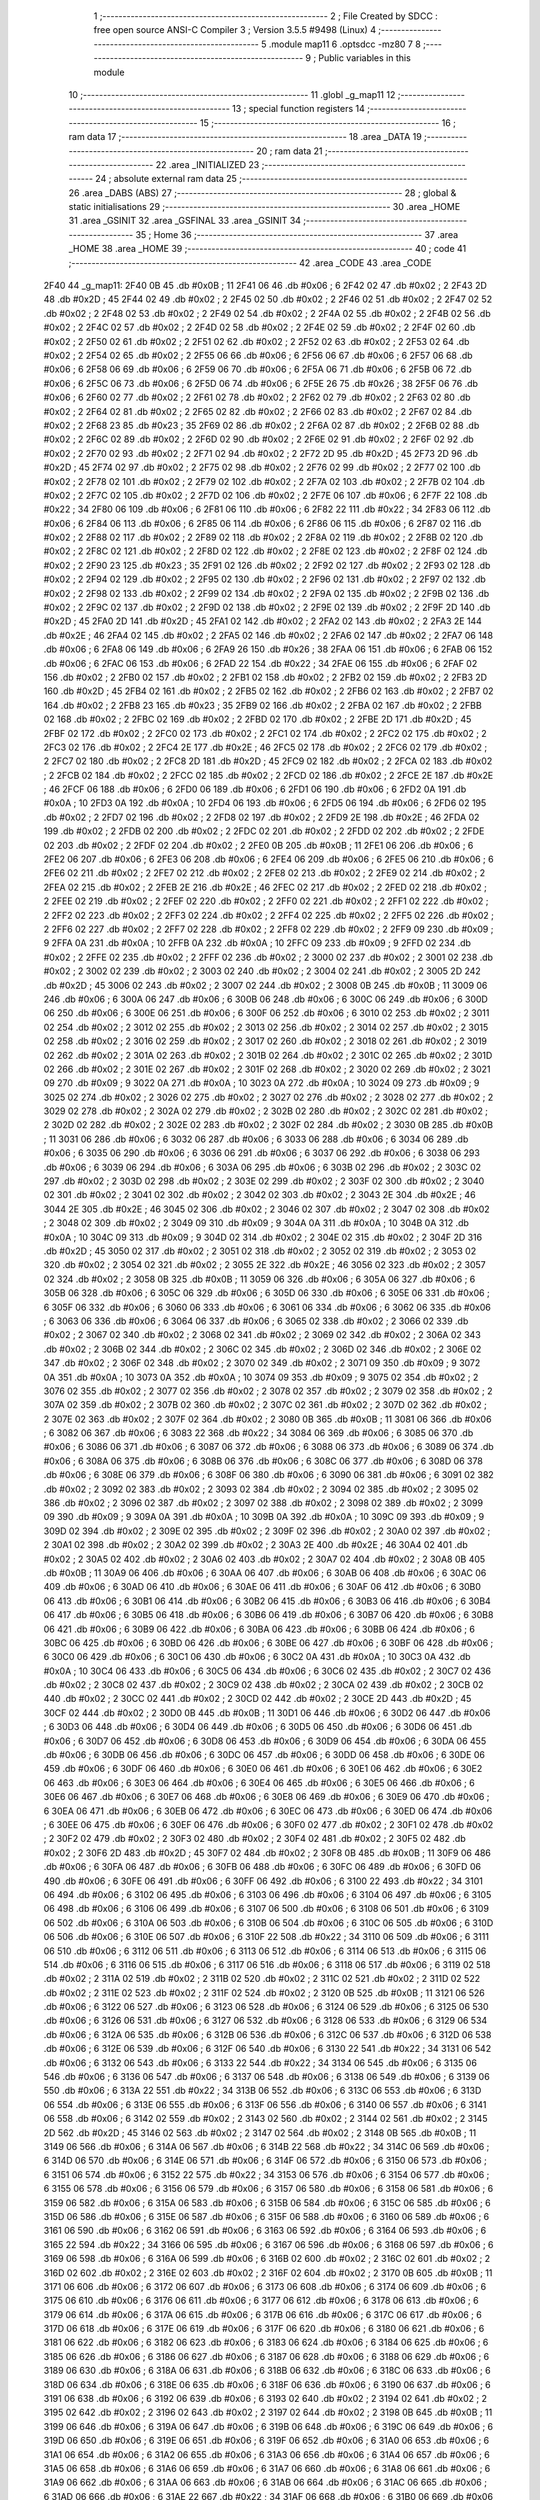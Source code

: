                               1 ;--------------------------------------------------------
                              2 ; File Created by SDCC : free open source ANSI-C Compiler
                              3 ; Version 3.5.5 #9498 (Linux)
                              4 ;--------------------------------------------------------
                              5 	.module map11
                              6 	.optsdcc -mz80
                              7 	
                              8 ;--------------------------------------------------------
                              9 ; Public variables in this module
                             10 ;--------------------------------------------------------
                             11 	.globl _g_map11
                             12 ;--------------------------------------------------------
                             13 ; special function registers
                             14 ;--------------------------------------------------------
                             15 ;--------------------------------------------------------
                             16 ; ram data
                             17 ;--------------------------------------------------------
                             18 	.area _DATA
                             19 ;--------------------------------------------------------
                             20 ; ram data
                             21 ;--------------------------------------------------------
                             22 	.area _INITIALIZED
                             23 ;--------------------------------------------------------
                             24 ; absolute external ram data
                             25 ;--------------------------------------------------------
                             26 	.area _DABS (ABS)
                             27 ;--------------------------------------------------------
                             28 ; global & static initialisations
                             29 ;--------------------------------------------------------
                             30 	.area _HOME
                             31 	.area _GSINIT
                             32 	.area _GSFINAL
                             33 	.area _GSINIT
                             34 ;--------------------------------------------------------
                             35 ; Home
                             36 ;--------------------------------------------------------
                             37 	.area _HOME
                             38 	.area _HOME
                             39 ;--------------------------------------------------------
                             40 ; code
                             41 ;--------------------------------------------------------
                             42 	.area _CODE
                             43 	.area _CODE
   2F40                      44 _g_map11:
   2F40 0B                   45 	.db #0x0B	; 11
   2F41 06                   46 	.db #0x06	; 6
   2F42 02                   47 	.db #0x02	; 2
   2F43 2D                   48 	.db #0x2D	; 45
   2F44 02                   49 	.db #0x02	; 2
   2F45 02                   50 	.db #0x02	; 2
   2F46 02                   51 	.db #0x02	; 2
   2F47 02                   52 	.db #0x02	; 2
   2F48 02                   53 	.db #0x02	; 2
   2F49 02                   54 	.db #0x02	; 2
   2F4A 02                   55 	.db #0x02	; 2
   2F4B 02                   56 	.db #0x02	; 2
   2F4C 02                   57 	.db #0x02	; 2
   2F4D 02                   58 	.db #0x02	; 2
   2F4E 02                   59 	.db #0x02	; 2
   2F4F 02                   60 	.db #0x02	; 2
   2F50 02                   61 	.db #0x02	; 2
   2F51 02                   62 	.db #0x02	; 2
   2F52 02                   63 	.db #0x02	; 2
   2F53 02                   64 	.db #0x02	; 2
   2F54 02                   65 	.db #0x02	; 2
   2F55 06                   66 	.db #0x06	; 6
   2F56 06                   67 	.db #0x06	; 6
   2F57 06                   68 	.db #0x06	; 6
   2F58 06                   69 	.db #0x06	; 6
   2F59 06                   70 	.db #0x06	; 6
   2F5A 06                   71 	.db #0x06	; 6
   2F5B 06                   72 	.db #0x06	; 6
   2F5C 06                   73 	.db #0x06	; 6
   2F5D 06                   74 	.db #0x06	; 6
   2F5E 26                   75 	.db #0x26	; 38
   2F5F 06                   76 	.db #0x06	; 6
   2F60 02                   77 	.db #0x02	; 2
   2F61 02                   78 	.db #0x02	; 2
   2F62 02                   79 	.db #0x02	; 2
   2F63 02                   80 	.db #0x02	; 2
   2F64 02                   81 	.db #0x02	; 2
   2F65 02                   82 	.db #0x02	; 2
   2F66 02                   83 	.db #0x02	; 2
   2F67 02                   84 	.db #0x02	; 2
   2F68 23                   85 	.db #0x23	; 35
   2F69 02                   86 	.db #0x02	; 2
   2F6A 02                   87 	.db #0x02	; 2
   2F6B 02                   88 	.db #0x02	; 2
   2F6C 02                   89 	.db #0x02	; 2
   2F6D 02                   90 	.db #0x02	; 2
   2F6E 02                   91 	.db #0x02	; 2
   2F6F 02                   92 	.db #0x02	; 2
   2F70 02                   93 	.db #0x02	; 2
   2F71 02                   94 	.db #0x02	; 2
   2F72 2D                   95 	.db #0x2D	; 45
   2F73 2D                   96 	.db #0x2D	; 45
   2F74 02                   97 	.db #0x02	; 2
   2F75 02                   98 	.db #0x02	; 2
   2F76 02                   99 	.db #0x02	; 2
   2F77 02                  100 	.db #0x02	; 2
   2F78 02                  101 	.db #0x02	; 2
   2F79 02                  102 	.db #0x02	; 2
   2F7A 02                  103 	.db #0x02	; 2
   2F7B 02                  104 	.db #0x02	; 2
   2F7C 02                  105 	.db #0x02	; 2
   2F7D 02                  106 	.db #0x02	; 2
   2F7E 06                  107 	.db #0x06	; 6
   2F7F 22                  108 	.db #0x22	; 34
   2F80 06                  109 	.db #0x06	; 6
   2F81 06                  110 	.db #0x06	; 6
   2F82 22                  111 	.db #0x22	; 34
   2F83 06                  112 	.db #0x06	; 6
   2F84 06                  113 	.db #0x06	; 6
   2F85 06                  114 	.db #0x06	; 6
   2F86 06                  115 	.db #0x06	; 6
   2F87 02                  116 	.db #0x02	; 2
   2F88 02                  117 	.db #0x02	; 2
   2F89 02                  118 	.db #0x02	; 2
   2F8A 02                  119 	.db #0x02	; 2
   2F8B 02                  120 	.db #0x02	; 2
   2F8C 02                  121 	.db #0x02	; 2
   2F8D 02                  122 	.db #0x02	; 2
   2F8E 02                  123 	.db #0x02	; 2
   2F8F 02                  124 	.db #0x02	; 2
   2F90 23                  125 	.db #0x23	; 35
   2F91 02                  126 	.db #0x02	; 2
   2F92 02                  127 	.db #0x02	; 2
   2F93 02                  128 	.db #0x02	; 2
   2F94 02                  129 	.db #0x02	; 2
   2F95 02                  130 	.db #0x02	; 2
   2F96 02                  131 	.db #0x02	; 2
   2F97 02                  132 	.db #0x02	; 2
   2F98 02                  133 	.db #0x02	; 2
   2F99 02                  134 	.db #0x02	; 2
   2F9A 02                  135 	.db #0x02	; 2
   2F9B 02                  136 	.db #0x02	; 2
   2F9C 02                  137 	.db #0x02	; 2
   2F9D 02                  138 	.db #0x02	; 2
   2F9E 02                  139 	.db #0x02	; 2
   2F9F 2D                  140 	.db #0x2D	; 45
   2FA0 2D                  141 	.db #0x2D	; 45
   2FA1 02                  142 	.db #0x02	; 2
   2FA2 02                  143 	.db #0x02	; 2
   2FA3 2E                  144 	.db #0x2E	; 46
   2FA4 02                  145 	.db #0x02	; 2
   2FA5 02                  146 	.db #0x02	; 2
   2FA6 02                  147 	.db #0x02	; 2
   2FA7 06                  148 	.db #0x06	; 6
   2FA8 06                  149 	.db #0x06	; 6
   2FA9 26                  150 	.db #0x26	; 38
   2FAA 06                  151 	.db #0x06	; 6
   2FAB 06                  152 	.db #0x06	; 6
   2FAC 06                  153 	.db #0x06	; 6
   2FAD 22                  154 	.db #0x22	; 34
   2FAE 06                  155 	.db #0x06	; 6
   2FAF 02                  156 	.db #0x02	; 2
   2FB0 02                  157 	.db #0x02	; 2
   2FB1 02                  158 	.db #0x02	; 2
   2FB2 02                  159 	.db #0x02	; 2
   2FB3 2D                  160 	.db #0x2D	; 45
   2FB4 02                  161 	.db #0x02	; 2
   2FB5 02                  162 	.db #0x02	; 2
   2FB6 02                  163 	.db #0x02	; 2
   2FB7 02                  164 	.db #0x02	; 2
   2FB8 23                  165 	.db #0x23	; 35
   2FB9 02                  166 	.db #0x02	; 2
   2FBA 02                  167 	.db #0x02	; 2
   2FBB 02                  168 	.db #0x02	; 2
   2FBC 02                  169 	.db #0x02	; 2
   2FBD 02                  170 	.db #0x02	; 2
   2FBE 2D                  171 	.db #0x2D	; 45
   2FBF 02                  172 	.db #0x02	; 2
   2FC0 02                  173 	.db #0x02	; 2
   2FC1 02                  174 	.db #0x02	; 2
   2FC2 02                  175 	.db #0x02	; 2
   2FC3 02                  176 	.db #0x02	; 2
   2FC4 2E                  177 	.db #0x2E	; 46
   2FC5 02                  178 	.db #0x02	; 2
   2FC6 02                  179 	.db #0x02	; 2
   2FC7 02                  180 	.db #0x02	; 2
   2FC8 2D                  181 	.db #0x2D	; 45
   2FC9 02                  182 	.db #0x02	; 2
   2FCA 02                  183 	.db #0x02	; 2
   2FCB 02                  184 	.db #0x02	; 2
   2FCC 02                  185 	.db #0x02	; 2
   2FCD 02                  186 	.db #0x02	; 2
   2FCE 2E                  187 	.db #0x2E	; 46
   2FCF 06                  188 	.db #0x06	; 6
   2FD0 06                  189 	.db #0x06	; 6
   2FD1 06                  190 	.db #0x06	; 6
   2FD2 0A                  191 	.db #0x0A	; 10
   2FD3 0A                  192 	.db #0x0A	; 10
   2FD4 06                  193 	.db #0x06	; 6
   2FD5 06                  194 	.db #0x06	; 6
   2FD6 02                  195 	.db #0x02	; 2
   2FD7 02                  196 	.db #0x02	; 2
   2FD8 02                  197 	.db #0x02	; 2
   2FD9 2E                  198 	.db #0x2E	; 46
   2FDA 02                  199 	.db #0x02	; 2
   2FDB 02                  200 	.db #0x02	; 2
   2FDC 02                  201 	.db #0x02	; 2
   2FDD 02                  202 	.db #0x02	; 2
   2FDE 02                  203 	.db #0x02	; 2
   2FDF 02                  204 	.db #0x02	; 2
   2FE0 0B                  205 	.db #0x0B	; 11
   2FE1 06                  206 	.db #0x06	; 6
   2FE2 06                  207 	.db #0x06	; 6
   2FE3 06                  208 	.db #0x06	; 6
   2FE4 06                  209 	.db #0x06	; 6
   2FE5 06                  210 	.db #0x06	; 6
   2FE6 02                  211 	.db #0x02	; 2
   2FE7 02                  212 	.db #0x02	; 2
   2FE8 02                  213 	.db #0x02	; 2
   2FE9 02                  214 	.db #0x02	; 2
   2FEA 02                  215 	.db #0x02	; 2
   2FEB 2E                  216 	.db #0x2E	; 46
   2FEC 02                  217 	.db #0x02	; 2
   2FED 02                  218 	.db #0x02	; 2
   2FEE 02                  219 	.db #0x02	; 2
   2FEF 02                  220 	.db #0x02	; 2
   2FF0 02                  221 	.db #0x02	; 2
   2FF1 02                  222 	.db #0x02	; 2
   2FF2 02                  223 	.db #0x02	; 2
   2FF3 02                  224 	.db #0x02	; 2
   2FF4 02                  225 	.db #0x02	; 2
   2FF5 02                  226 	.db #0x02	; 2
   2FF6 02                  227 	.db #0x02	; 2
   2FF7 02                  228 	.db #0x02	; 2
   2FF8 02                  229 	.db #0x02	; 2
   2FF9 09                  230 	.db #0x09	; 9
   2FFA 0A                  231 	.db #0x0A	; 10
   2FFB 0A                  232 	.db #0x0A	; 10
   2FFC 09                  233 	.db #0x09	; 9
   2FFD 02                  234 	.db #0x02	; 2
   2FFE 02                  235 	.db #0x02	; 2
   2FFF 02                  236 	.db #0x02	; 2
   3000 02                  237 	.db #0x02	; 2
   3001 02                  238 	.db #0x02	; 2
   3002 02                  239 	.db #0x02	; 2
   3003 02                  240 	.db #0x02	; 2
   3004 02                  241 	.db #0x02	; 2
   3005 2D                  242 	.db #0x2D	; 45
   3006 02                  243 	.db #0x02	; 2
   3007 02                  244 	.db #0x02	; 2
   3008 0B                  245 	.db #0x0B	; 11
   3009 06                  246 	.db #0x06	; 6
   300A 06                  247 	.db #0x06	; 6
   300B 06                  248 	.db #0x06	; 6
   300C 06                  249 	.db #0x06	; 6
   300D 06                  250 	.db #0x06	; 6
   300E 06                  251 	.db #0x06	; 6
   300F 06                  252 	.db #0x06	; 6
   3010 02                  253 	.db #0x02	; 2
   3011 02                  254 	.db #0x02	; 2
   3012 02                  255 	.db #0x02	; 2
   3013 02                  256 	.db #0x02	; 2
   3014 02                  257 	.db #0x02	; 2
   3015 02                  258 	.db #0x02	; 2
   3016 02                  259 	.db #0x02	; 2
   3017 02                  260 	.db #0x02	; 2
   3018 02                  261 	.db #0x02	; 2
   3019 02                  262 	.db #0x02	; 2
   301A 02                  263 	.db #0x02	; 2
   301B 02                  264 	.db #0x02	; 2
   301C 02                  265 	.db #0x02	; 2
   301D 02                  266 	.db #0x02	; 2
   301E 02                  267 	.db #0x02	; 2
   301F 02                  268 	.db #0x02	; 2
   3020 02                  269 	.db #0x02	; 2
   3021 09                  270 	.db #0x09	; 9
   3022 0A                  271 	.db #0x0A	; 10
   3023 0A                  272 	.db #0x0A	; 10
   3024 09                  273 	.db #0x09	; 9
   3025 02                  274 	.db #0x02	; 2
   3026 02                  275 	.db #0x02	; 2
   3027 02                  276 	.db #0x02	; 2
   3028 02                  277 	.db #0x02	; 2
   3029 02                  278 	.db #0x02	; 2
   302A 02                  279 	.db #0x02	; 2
   302B 02                  280 	.db #0x02	; 2
   302C 02                  281 	.db #0x02	; 2
   302D 02                  282 	.db #0x02	; 2
   302E 02                  283 	.db #0x02	; 2
   302F 02                  284 	.db #0x02	; 2
   3030 0B                  285 	.db #0x0B	; 11
   3031 06                  286 	.db #0x06	; 6
   3032 06                  287 	.db #0x06	; 6
   3033 06                  288 	.db #0x06	; 6
   3034 06                  289 	.db #0x06	; 6
   3035 06                  290 	.db #0x06	; 6
   3036 06                  291 	.db #0x06	; 6
   3037 06                  292 	.db #0x06	; 6
   3038 06                  293 	.db #0x06	; 6
   3039 06                  294 	.db #0x06	; 6
   303A 06                  295 	.db #0x06	; 6
   303B 02                  296 	.db #0x02	; 2
   303C 02                  297 	.db #0x02	; 2
   303D 02                  298 	.db #0x02	; 2
   303E 02                  299 	.db #0x02	; 2
   303F 02                  300 	.db #0x02	; 2
   3040 02                  301 	.db #0x02	; 2
   3041 02                  302 	.db #0x02	; 2
   3042 02                  303 	.db #0x02	; 2
   3043 2E                  304 	.db #0x2E	; 46
   3044 2E                  305 	.db #0x2E	; 46
   3045 02                  306 	.db #0x02	; 2
   3046 02                  307 	.db #0x02	; 2
   3047 02                  308 	.db #0x02	; 2
   3048 02                  309 	.db #0x02	; 2
   3049 09                  310 	.db #0x09	; 9
   304A 0A                  311 	.db #0x0A	; 10
   304B 0A                  312 	.db #0x0A	; 10
   304C 09                  313 	.db #0x09	; 9
   304D 02                  314 	.db #0x02	; 2
   304E 02                  315 	.db #0x02	; 2
   304F 2D                  316 	.db #0x2D	; 45
   3050 02                  317 	.db #0x02	; 2
   3051 02                  318 	.db #0x02	; 2
   3052 02                  319 	.db #0x02	; 2
   3053 02                  320 	.db #0x02	; 2
   3054 02                  321 	.db #0x02	; 2
   3055 2E                  322 	.db #0x2E	; 46
   3056 02                  323 	.db #0x02	; 2
   3057 02                  324 	.db #0x02	; 2
   3058 0B                  325 	.db #0x0B	; 11
   3059 06                  326 	.db #0x06	; 6
   305A 06                  327 	.db #0x06	; 6
   305B 06                  328 	.db #0x06	; 6
   305C 06                  329 	.db #0x06	; 6
   305D 06                  330 	.db #0x06	; 6
   305E 06                  331 	.db #0x06	; 6
   305F 06                  332 	.db #0x06	; 6
   3060 06                  333 	.db #0x06	; 6
   3061 06                  334 	.db #0x06	; 6
   3062 06                  335 	.db #0x06	; 6
   3063 06                  336 	.db #0x06	; 6
   3064 06                  337 	.db #0x06	; 6
   3065 02                  338 	.db #0x02	; 2
   3066 02                  339 	.db #0x02	; 2
   3067 02                  340 	.db #0x02	; 2
   3068 02                  341 	.db #0x02	; 2
   3069 02                  342 	.db #0x02	; 2
   306A 02                  343 	.db #0x02	; 2
   306B 02                  344 	.db #0x02	; 2
   306C 02                  345 	.db #0x02	; 2
   306D 02                  346 	.db #0x02	; 2
   306E 02                  347 	.db #0x02	; 2
   306F 02                  348 	.db #0x02	; 2
   3070 02                  349 	.db #0x02	; 2
   3071 09                  350 	.db #0x09	; 9
   3072 0A                  351 	.db #0x0A	; 10
   3073 0A                  352 	.db #0x0A	; 10
   3074 09                  353 	.db #0x09	; 9
   3075 02                  354 	.db #0x02	; 2
   3076 02                  355 	.db #0x02	; 2
   3077 02                  356 	.db #0x02	; 2
   3078 02                  357 	.db #0x02	; 2
   3079 02                  358 	.db #0x02	; 2
   307A 02                  359 	.db #0x02	; 2
   307B 02                  360 	.db #0x02	; 2
   307C 02                  361 	.db #0x02	; 2
   307D 02                  362 	.db #0x02	; 2
   307E 02                  363 	.db #0x02	; 2
   307F 02                  364 	.db #0x02	; 2
   3080 0B                  365 	.db #0x0B	; 11
   3081 06                  366 	.db #0x06	; 6
   3082 06                  367 	.db #0x06	; 6
   3083 22                  368 	.db #0x22	; 34
   3084 06                  369 	.db #0x06	; 6
   3085 06                  370 	.db #0x06	; 6
   3086 06                  371 	.db #0x06	; 6
   3087 06                  372 	.db #0x06	; 6
   3088 06                  373 	.db #0x06	; 6
   3089 06                  374 	.db #0x06	; 6
   308A 06                  375 	.db #0x06	; 6
   308B 06                  376 	.db #0x06	; 6
   308C 06                  377 	.db #0x06	; 6
   308D 06                  378 	.db #0x06	; 6
   308E 06                  379 	.db #0x06	; 6
   308F 06                  380 	.db #0x06	; 6
   3090 06                  381 	.db #0x06	; 6
   3091 02                  382 	.db #0x02	; 2
   3092 02                  383 	.db #0x02	; 2
   3093 02                  384 	.db #0x02	; 2
   3094 02                  385 	.db #0x02	; 2
   3095 02                  386 	.db #0x02	; 2
   3096 02                  387 	.db #0x02	; 2
   3097 02                  388 	.db #0x02	; 2
   3098 02                  389 	.db #0x02	; 2
   3099 09                  390 	.db #0x09	; 9
   309A 0A                  391 	.db #0x0A	; 10
   309B 0A                  392 	.db #0x0A	; 10
   309C 09                  393 	.db #0x09	; 9
   309D 02                  394 	.db #0x02	; 2
   309E 02                  395 	.db #0x02	; 2
   309F 02                  396 	.db #0x02	; 2
   30A0 02                  397 	.db #0x02	; 2
   30A1 02                  398 	.db #0x02	; 2
   30A2 02                  399 	.db #0x02	; 2
   30A3 2E                  400 	.db #0x2E	; 46
   30A4 02                  401 	.db #0x02	; 2
   30A5 02                  402 	.db #0x02	; 2
   30A6 02                  403 	.db #0x02	; 2
   30A7 02                  404 	.db #0x02	; 2
   30A8 0B                  405 	.db #0x0B	; 11
   30A9 06                  406 	.db #0x06	; 6
   30AA 06                  407 	.db #0x06	; 6
   30AB 06                  408 	.db #0x06	; 6
   30AC 06                  409 	.db #0x06	; 6
   30AD 06                  410 	.db #0x06	; 6
   30AE 06                  411 	.db #0x06	; 6
   30AF 06                  412 	.db #0x06	; 6
   30B0 06                  413 	.db #0x06	; 6
   30B1 06                  414 	.db #0x06	; 6
   30B2 06                  415 	.db #0x06	; 6
   30B3 06                  416 	.db #0x06	; 6
   30B4 06                  417 	.db #0x06	; 6
   30B5 06                  418 	.db #0x06	; 6
   30B6 06                  419 	.db #0x06	; 6
   30B7 06                  420 	.db #0x06	; 6
   30B8 06                  421 	.db #0x06	; 6
   30B9 06                  422 	.db #0x06	; 6
   30BA 06                  423 	.db #0x06	; 6
   30BB 06                  424 	.db #0x06	; 6
   30BC 06                  425 	.db #0x06	; 6
   30BD 06                  426 	.db #0x06	; 6
   30BE 06                  427 	.db #0x06	; 6
   30BF 06                  428 	.db #0x06	; 6
   30C0 06                  429 	.db #0x06	; 6
   30C1 06                  430 	.db #0x06	; 6
   30C2 0A                  431 	.db #0x0A	; 10
   30C3 0A                  432 	.db #0x0A	; 10
   30C4 06                  433 	.db #0x06	; 6
   30C5 06                  434 	.db #0x06	; 6
   30C6 02                  435 	.db #0x02	; 2
   30C7 02                  436 	.db #0x02	; 2
   30C8 02                  437 	.db #0x02	; 2
   30C9 02                  438 	.db #0x02	; 2
   30CA 02                  439 	.db #0x02	; 2
   30CB 02                  440 	.db #0x02	; 2
   30CC 02                  441 	.db #0x02	; 2
   30CD 02                  442 	.db #0x02	; 2
   30CE 2D                  443 	.db #0x2D	; 45
   30CF 02                  444 	.db #0x02	; 2
   30D0 0B                  445 	.db #0x0B	; 11
   30D1 06                  446 	.db #0x06	; 6
   30D2 06                  447 	.db #0x06	; 6
   30D3 06                  448 	.db #0x06	; 6
   30D4 06                  449 	.db #0x06	; 6
   30D5 06                  450 	.db #0x06	; 6
   30D6 06                  451 	.db #0x06	; 6
   30D7 06                  452 	.db #0x06	; 6
   30D8 06                  453 	.db #0x06	; 6
   30D9 06                  454 	.db #0x06	; 6
   30DA 06                  455 	.db #0x06	; 6
   30DB 06                  456 	.db #0x06	; 6
   30DC 06                  457 	.db #0x06	; 6
   30DD 06                  458 	.db #0x06	; 6
   30DE 06                  459 	.db #0x06	; 6
   30DF 06                  460 	.db #0x06	; 6
   30E0 06                  461 	.db #0x06	; 6
   30E1 06                  462 	.db #0x06	; 6
   30E2 06                  463 	.db #0x06	; 6
   30E3 06                  464 	.db #0x06	; 6
   30E4 06                  465 	.db #0x06	; 6
   30E5 06                  466 	.db #0x06	; 6
   30E6 06                  467 	.db #0x06	; 6
   30E7 06                  468 	.db #0x06	; 6
   30E8 06                  469 	.db #0x06	; 6
   30E9 06                  470 	.db #0x06	; 6
   30EA 06                  471 	.db #0x06	; 6
   30EB 06                  472 	.db #0x06	; 6
   30EC 06                  473 	.db #0x06	; 6
   30ED 06                  474 	.db #0x06	; 6
   30EE 06                  475 	.db #0x06	; 6
   30EF 06                  476 	.db #0x06	; 6
   30F0 02                  477 	.db #0x02	; 2
   30F1 02                  478 	.db #0x02	; 2
   30F2 02                  479 	.db #0x02	; 2
   30F3 02                  480 	.db #0x02	; 2
   30F4 02                  481 	.db #0x02	; 2
   30F5 02                  482 	.db #0x02	; 2
   30F6 2D                  483 	.db #0x2D	; 45
   30F7 02                  484 	.db #0x02	; 2
   30F8 0B                  485 	.db #0x0B	; 11
   30F9 06                  486 	.db #0x06	; 6
   30FA 06                  487 	.db #0x06	; 6
   30FB 06                  488 	.db #0x06	; 6
   30FC 06                  489 	.db #0x06	; 6
   30FD 06                  490 	.db #0x06	; 6
   30FE 06                  491 	.db #0x06	; 6
   30FF 06                  492 	.db #0x06	; 6
   3100 22                  493 	.db #0x22	; 34
   3101 06                  494 	.db #0x06	; 6
   3102 06                  495 	.db #0x06	; 6
   3103 06                  496 	.db #0x06	; 6
   3104 06                  497 	.db #0x06	; 6
   3105 06                  498 	.db #0x06	; 6
   3106 06                  499 	.db #0x06	; 6
   3107 06                  500 	.db #0x06	; 6
   3108 06                  501 	.db #0x06	; 6
   3109 06                  502 	.db #0x06	; 6
   310A 06                  503 	.db #0x06	; 6
   310B 06                  504 	.db #0x06	; 6
   310C 06                  505 	.db #0x06	; 6
   310D 06                  506 	.db #0x06	; 6
   310E 06                  507 	.db #0x06	; 6
   310F 22                  508 	.db #0x22	; 34
   3110 06                  509 	.db #0x06	; 6
   3111 06                  510 	.db #0x06	; 6
   3112 06                  511 	.db #0x06	; 6
   3113 06                  512 	.db #0x06	; 6
   3114 06                  513 	.db #0x06	; 6
   3115 06                  514 	.db #0x06	; 6
   3116 06                  515 	.db #0x06	; 6
   3117 06                  516 	.db #0x06	; 6
   3118 06                  517 	.db #0x06	; 6
   3119 02                  518 	.db #0x02	; 2
   311A 02                  519 	.db #0x02	; 2
   311B 02                  520 	.db #0x02	; 2
   311C 02                  521 	.db #0x02	; 2
   311D 02                  522 	.db #0x02	; 2
   311E 02                  523 	.db #0x02	; 2
   311F 02                  524 	.db #0x02	; 2
   3120 0B                  525 	.db #0x0B	; 11
   3121 06                  526 	.db #0x06	; 6
   3122 06                  527 	.db #0x06	; 6
   3123 06                  528 	.db #0x06	; 6
   3124 06                  529 	.db #0x06	; 6
   3125 06                  530 	.db #0x06	; 6
   3126 06                  531 	.db #0x06	; 6
   3127 06                  532 	.db #0x06	; 6
   3128 06                  533 	.db #0x06	; 6
   3129 06                  534 	.db #0x06	; 6
   312A 06                  535 	.db #0x06	; 6
   312B 06                  536 	.db #0x06	; 6
   312C 06                  537 	.db #0x06	; 6
   312D 06                  538 	.db #0x06	; 6
   312E 06                  539 	.db #0x06	; 6
   312F 06                  540 	.db #0x06	; 6
   3130 22                  541 	.db #0x22	; 34
   3131 06                  542 	.db #0x06	; 6
   3132 06                  543 	.db #0x06	; 6
   3133 22                  544 	.db #0x22	; 34
   3134 06                  545 	.db #0x06	; 6
   3135 06                  546 	.db #0x06	; 6
   3136 06                  547 	.db #0x06	; 6
   3137 06                  548 	.db #0x06	; 6
   3138 06                  549 	.db #0x06	; 6
   3139 06                  550 	.db #0x06	; 6
   313A 22                  551 	.db #0x22	; 34
   313B 06                  552 	.db #0x06	; 6
   313C 06                  553 	.db #0x06	; 6
   313D 06                  554 	.db #0x06	; 6
   313E 06                  555 	.db #0x06	; 6
   313F 06                  556 	.db #0x06	; 6
   3140 06                  557 	.db #0x06	; 6
   3141 06                  558 	.db #0x06	; 6
   3142 02                  559 	.db #0x02	; 2
   3143 02                  560 	.db #0x02	; 2
   3144 02                  561 	.db #0x02	; 2
   3145 2D                  562 	.db #0x2D	; 45
   3146 02                  563 	.db #0x02	; 2
   3147 02                  564 	.db #0x02	; 2
   3148 0B                  565 	.db #0x0B	; 11
   3149 06                  566 	.db #0x06	; 6
   314A 06                  567 	.db #0x06	; 6
   314B 22                  568 	.db #0x22	; 34
   314C 06                  569 	.db #0x06	; 6
   314D 06                  570 	.db #0x06	; 6
   314E 06                  571 	.db #0x06	; 6
   314F 06                  572 	.db #0x06	; 6
   3150 06                  573 	.db #0x06	; 6
   3151 06                  574 	.db #0x06	; 6
   3152 22                  575 	.db #0x22	; 34
   3153 06                  576 	.db #0x06	; 6
   3154 06                  577 	.db #0x06	; 6
   3155 06                  578 	.db #0x06	; 6
   3156 06                  579 	.db #0x06	; 6
   3157 06                  580 	.db #0x06	; 6
   3158 06                  581 	.db #0x06	; 6
   3159 06                  582 	.db #0x06	; 6
   315A 06                  583 	.db #0x06	; 6
   315B 06                  584 	.db #0x06	; 6
   315C 06                  585 	.db #0x06	; 6
   315D 06                  586 	.db #0x06	; 6
   315E 06                  587 	.db #0x06	; 6
   315F 06                  588 	.db #0x06	; 6
   3160 06                  589 	.db #0x06	; 6
   3161 06                  590 	.db #0x06	; 6
   3162 06                  591 	.db #0x06	; 6
   3163 06                  592 	.db #0x06	; 6
   3164 06                  593 	.db #0x06	; 6
   3165 22                  594 	.db #0x22	; 34
   3166 06                  595 	.db #0x06	; 6
   3167 06                  596 	.db #0x06	; 6
   3168 06                  597 	.db #0x06	; 6
   3169 06                  598 	.db #0x06	; 6
   316A 06                  599 	.db #0x06	; 6
   316B 02                  600 	.db #0x02	; 2
   316C 02                  601 	.db #0x02	; 2
   316D 02                  602 	.db #0x02	; 2
   316E 02                  603 	.db #0x02	; 2
   316F 02                  604 	.db #0x02	; 2
   3170 0B                  605 	.db #0x0B	; 11
   3171 06                  606 	.db #0x06	; 6
   3172 06                  607 	.db #0x06	; 6
   3173 06                  608 	.db #0x06	; 6
   3174 06                  609 	.db #0x06	; 6
   3175 06                  610 	.db #0x06	; 6
   3176 06                  611 	.db #0x06	; 6
   3177 06                  612 	.db #0x06	; 6
   3178 06                  613 	.db #0x06	; 6
   3179 06                  614 	.db #0x06	; 6
   317A 06                  615 	.db #0x06	; 6
   317B 06                  616 	.db #0x06	; 6
   317C 06                  617 	.db #0x06	; 6
   317D 06                  618 	.db #0x06	; 6
   317E 06                  619 	.db #0x06	; 6
   317F 06                  620 	.db #0x06	; 6
   3180 06                  621 	.db #0x06	; 6
   3181 06                  622 	.db #0x06	; 6
   3182 06                  623 	.db #0x06	; 6
   3183 06                  624 	.db #0x06	; 6
   3184 06                  625 	.db #0x06	; 6
   3185 06                  626 	.db #0x06	; 6
   3186 06                  627 	.db #0x06	; 6
   3187 06                  628 	.db #0x06	; 6
   3188 06                  629 	.db #0x06	; 6
   3189 06                  630 	.db #0x06	; 6
   318A 06                  631 	.db #0x06	; 6
   318B 06                  632 	.db #0x06	; 6
   318C 06                  633 	.db #0x06	; 6
   318D 06                  634 	.db #0x06	; 6
   318E 06                  635 	.db #0x06	; 6
   318F 06                  636 	.db #0x06	; 6
   3190 06                  637 	.db #0x06	; 6
   3191 06                  638 	.db #0x06	; 6
   3192 06                  639 	.db #0x06	; 6
   3193 02                  640 	.db #0x02	; 2
   3194 02                  641 	.db #0x02	; 2
   3195 02                  642 	.db #0x02	; 2
   3196 02                  643 	.db #0x02	; 2
   3197 02                  644 	.db #0x02	; 2
   3198 0B                  645 	.db #0x0B	; 11
   3199 06                  646 	.db #0x06	; 6
   319A 06                  647 	.db #0x06	; 6
   319B 06                  648 	.db #0x06	; 6
   319C 06                  649 	.db #0x06	; 6
   319D 06                  650 	.db #0x06	; 6
   319E 06                  651 	.db #0x06	; 6
   319F 06                  652 	.db #0x06	; 6
   31A0 06                  653 	.db #0x06	; 6
   31A1 06                  654 	.db #0x06	; 6
   31A2 06                  655 	.db #0x06	; 6
   31A3 06                  656 	.db #0x06	; 6
   31A4 06                  657 	.db #0x06	; 6
   31A5 06                  658 	.db #0x06	; 6
   31A6 06                  659 	.db #0x06	; 6
   31A7 06                  660 	.db #0x06	; 6
   31A8 06                  661 	.db #0x06	; 6
   31A9 06                  662 	.db #0x06	; 6
   31AA 06                  663 	.db #0x06	; 6
   31AB 06                  664 	.db #0x06	; 6
   31AC 06                  665 	.db #0x06	; 6
   31AD 06                  666 	.db #0x06	; 6
   31AE 22                  667 	.db #0x22	; 34
   31AF 06                  668 	.db #0x06	; 6
   31B0 06                  669 	.db #0x06	; 6
   31B1 06                  670 	.db #0x06	; 6
   31B2 06                  671 	.db #0x06	; 6
   31B3 06                  672 	.db #0x06	; 6
   31B4 06                  673 	.db #0x06	; 6
   31B5 06                  674 	.db #0x06	; 6
   31B6 06                  675 	.db #0x06	; 6
   31B7 06                  676 	.db #0x06	; 6
   31B8 06                  677 	.db #0x06	; 6
   31B9 22                  678 	.db #0x22	; 34
   31BA 06                  679 	.db #0x06	; 6
   31BB 06                  680 	.db #0x06	; 6
   31BC 02                  681 	.db #0x02	; 2
   31BD 02                  682 	.db #0x02	; 2
   31BE 02                  683 	.db #0x02	; 2
   31BF 02                  684 	.db #0x02	; 2
   31C0 0B                  685 	.db #0x0B	; 11
   31C1 06                  686 	.db #0x06	; 6
   31C2 22                  687 	.db #0x22	; 34
   31C3 06                  688 	.db #0x06	; 6
   31C4 06                  689 	.db #0x06	; 6
   31C5 06                  690 	.db #0x06	; 6
   31C6 06                  691 	.db #0x06	; 6
   31C7 06                  692 	.db #0x06	; 6
   31C8 06                  693 	.db #0x06	; 6
   31C9 06                  694 	.db #0x06	; 6
   31CA 06                  695 	.db #0x06	; 6
   31CB 06                  696 	.db #0x06	; 6
   31CC 06                  697 	.db #0x06	; 6
   31CD 06                  698 	.db #0x06	; 6
   31CE 06                  699 	.db #0x06	; 6
   31CF 08                  700 	.db #0x08	; 8
   31D0 08                  701 	.db #0x08	; 8
   31D1 08                  702 	.db #0x08	; 8
   31D2 06                  703 	.db #0x06	; 6
   31D3 06                  704 	.db #0x06	; 6
   31D4 06                  705 	.db #0x06	; 6
   31D5 06                  706 	.db #0x06	; 6
   31D6 06                  707 	.db #0x06	; 6
   31D7 22                  708 	.db #0x22	; 34
   31D8 06                  709 	.db #0x06	; 6
   31D9 06                  710 	.db #0x06	; 6
   31DA 06                  711 	.db #0x06	; 6
   31DB 06                  712 	.db #0x06	; 6
   31DC 06                  713 	.db #0x06	; 6
   31DD 06                  714 	.db #0x06	; 6
   31DE 06                  715 	.db #0x06	; 6
   31DF 06                  716 	.db #0x06	; 6
   31E0 06                  717 	.db #0x06	; 6
   31E1 06                  718 	.db #0x06	; 6
   31E2 06                  719 	.db #0x06	; 6
   31E3 06                  720 	.db #0x06	; 6
   31E4 02                  721 	.db #0x02	; 2
   31E5 02                  722 	.db #0x02	; 2
   31E6 02                  723 	.db #0x02	; 2
   31E7 02                  724 	.db #0x02	; 2
   31E8 0B                  725 	.db #0x0B	; 11
   31E9 06                  726 	.db #0x06	; 6
   31EA 22                  727 	.db #0x22	; 34
   31EB 06                  728 	.db #0x06	; 6
   31EC 06                  729 	.db #0x06	; 6
   31ED 06                  730 	.db #0x06	; 6
   31EE 06                  731 	.db #0x06	; 6
   31EF 22                  732 	.db #0x22	; 34
   31F0 06                  733 	.db #0x06	; 6
   31F1 06                  734 	.db #0x06	; 6
   31F2 06                  735 	.db #0x06	; 6
   31F3 06                  736 	.db #0x06	; 6
   31F4 06                  737 	.db #0x06	; 6
   31F5 06                  738 	.db #0x06	; 6
   31F6 08                  739 	.db #0x08	; 8
   31F7 08                  740 	.db #0x08	; 8
   31F8 2C                  741 	.db #0x2C	; 44
   31F9 08                  742 	.db #0x08	; 8
   31FA 08                  743 	.db #0x08	; 8
   31FB 08                  744 	.db #0x08	; 8
   31FC 08                  745 	.db #0x08	; 8
   31FD 06                  746 	.db #0x06	; 6
   31FE 06                  747 	.db #0x06	; 6
   31FF 06                  748 	.db #0x06	; 6
   3200 06                  749 	.db #0x06	; 6
   3201 06                  750 	.db #0x06	; 6
   3202 06                  751 	.db #0x06	; 6
   3203 22                  752 	.db #0x22	; 34
   3204 06                  753 	.db #0x06	; 6
   3205 06                  754 	.db #0x06	; 6
   3206 06                  755 	.db #0x06	; 6
   3207 06                  756 	.db #0x06	; 6
   3208 06                  757 	.db #0x06	; 6
   3209 06                  758 	.db #0x06	; 6
   320A 06                  759 	.db #0x06	; 6
   320B 06                  760 	.db #0x06	; 6
   320C 06                  761 	.db #0x06	; 6
   320D 02                  762 	.db #0x02	; 2
   320E 02                  763 	.db #0x02	; 2
   320F 2D                  764 	.db #0x2D	; 45
   3210 0B                  765 	.db #0x0B	; 11
   3211 06                  766 	.db #0x06	; 6
   3212 06                  767 	.db #0x06	; 6
   3213 06                  768 	.db #0x06	; 6
   3214 06                  769 	.db #0x06	; 6
   3215 06                  770 	.db #0x06	; 6
   3216 06                  771 	.db #0x06	; 6
   3217 06                  772 	.db #0x06	; 6
   3218 06                  773 	.db #0x06	; 6
   3219 06                  774 	.db #0x06	; 6
   321A 06                  775 	.db #0x06	; 6
   321B 06                  776 	.db #0x06	; 6
   321C 06                  777 	.db #0x06	; 6
   321D 08                  778 	.db #0x08	; 8
   321E 2A                  779 	.db #0x2A	; 42
   321F 08                  780 	.db #0x08	; 8
   3220 08                  781 	.db #0x08	; 8
   3221 08                  782 	.db #0x08	; 8
   3222 08                  783 	.db #0x08	; 8
   3223 2C                  784 	.db #0x2C	; 44
   3224 08                  785 	.db #0x08	; 8
   3225 08                  786 	.db #0x08	; 8
   3226 06                  787 	.db #0x06	; 6
   3227 06                  788 	.db #0x06	; 6
   3228 06                  789 	.db #0x06	; 6
   3229 22                  790 	.db #0x22	; 34
   322A 06                  791 	.db #0x06	; 6
   322B 06                  792 	.db #0x06	; 6
   322C 06                  793 	.db #0x06	; 6
   322D 06                  794 	.db #0x06	; 6
   322E 06                  795 	.db #0x06	; 6
   322F 06                  796 	.db #0x06	; 6
   3230 06                  797 	.db #0x06	; 6
   3231 06                  798 	.db #0x06	; 6
   3232 06                  799 	.db #0x06	; 6
   3233 06                  800 	.db #0x06	; 6
   3234 06                  801 	.db #0x06	; 6
   3235 06                  802 	.db #0x06	; 6
   3236 02                  803 	.db #0x02	; 2
   3237 02                  804 	.db #0x02	; 2
   3238 0B                  805 	.db #0x0B	; 11
   3239 06                  806 	.db #0x06	; 6
   323A 06                  807 	.db #0x06	; 6
   323B 06                  808 	.db #0x06	; 6
   323C 06                  809 	.db #0x06	; 6
   323D 06                  810 	.db #0x06	; 6
   323E 06                  811 	.db #0x06	; 6
   323F 06                  812 	.db #0x06	; 6
   3240 06                  813 	.db #0x06	; 6
   3241 06                  814 	.db #0x06	; 6
   3242 06                  815 	.db #0x06	; 6
   3243 06                  816 	.db #0x06	; 6
   3244 08                  817 	.db #0x08	; 8
   3245 08                  818 	.db #0x08	; 8
   3246 08                  819 	.db #0x08	; 8
   3247 08                  820 	.db #0x08	; 8
   3248 08                  821 	.db #0x08	; 8
   3249 08                  822 	.db #0x08	; 8
   324A 08                  823 	.db #0x08	; 8
   324B 08                  824 	.db #0x08	; 8
   324C 08                  825 	.db #0x08	; 8
   324D 08                  826 	.db #0x08	; 8
   324E 06                  827 	.db #0x06	; 6
   324F 06                  828 	.db #0x06	; 6
   3250 06                  829 	.db #0x06	; 6
   3251 22                  830 	.db #0x22	; 34
   3252 06                  831 	.db #0x06	; 6
   3253 06                  832 	.db #0x06	; 6
   3254 06                  833 	.db #0x06	; 6
   3255 26                  834 	.db #0x26	; 38
   3256 06                  835 	.db #0x06	; 6
   3257 06                  836 	.db #0x06	; 6
   3258 06                  837 	.db #0x06	; 6
   3259 06                  838 	.db #0x06	; 6
   325A 06                  839 	.db #0x06	; 6
   325B 06                  840 	.db #0x06	; 6
   325C 22                  841 	.db #0x22	; 34
   325D 06                  842 	.db #0x06	; 6
   325E 02                  843 	.db #0x02	; 2
   325F 02                  844 	.db #0x02	; 2
   3260 0B                  845 	.db #0x0B	; 11
   3261 06                  846 	.db #0x06	; 6
   3262 06                  847 	.db #0x06	; 6
   3263 06                  848 	.db #0x06	; 6
   3264 06                  849 	.db #0x06	; 6
   3265 06                  850 	.db #0x06	; 6
   3266 06                  851 	.db #0x06	; 6
   3267 06                  852 	.db #0x06	; 6
   3268 06                  853 	.db #0x06	; 6
   3269 06                  854 	.db #0x06	; 6
   326A 06                  855 	.db #0x06	; 6
   326B 08                  856 	.db #0x08	; 8
   326C 08                  857 	.db #0x08	; 8
   326D 08                  858 	.db #0x08	; 8
   326E 08                  859 	.db #0x08	; 8
   326F 08                  860 	.db #0x08	; 8
   3270 2C                  861 	.db #0x2C	; 44
   3271 08                  862 	.db #0x08	; 8
   3272 2A                  863 	.db #0x2A	; 42
   3273 08                  864 	.db #0x08	; 8
   3274 08                  865 	.db #0x08	; 8
   3275 08                  866 	.db #0x08	; 8
   3276 06                  867 	.db #0x06	; 6
   3277 06                  868 	.db #0x06	; 6
   3278 06                  869 	.db #0x06	; 6
   3279 06                  870 	.db #0x06	; 6
   327A 06                  871 	.db #0x06	; 6
   327B 06                  872 	.db #0x06	; 6
   327C 06                  873 	.db #0x06	; 6
   327D 06                  874 	.db #0x06	; 6
   327E 06                  875 	.db #0x06	; 6
   327F 06                  876 	.db #0x06	; 6
   3280 22                  877 	.db #0x22	; 34
   3281 06                  878 	.db #0x06	; 6
   3282 06                  879 	.db #0x06	; 6
   3283 06                  880 	.db #0x06	; 6
   3284 06                  881 	.db #0x06	; 6
   3285 06                  882 	.db #0x06	; 6
   3286 06                  883 	.db #0x06	; 6
   3287 06                  884 	.db #0x06	; 6
   3288 0B                  885 	.db #0x0B	; 11
   3289 06                  886 	.db #0x06	; 6
   328A 06                  887 	.db #0x06	; 6
   328B 06                  888 	.db #0x06	; 6
   328C 22                  889 	.db #0x22	; 34
   328D 06                  890 	.db #0x06	; 6
   328E 06                  891 	.db #0x06	; 6
   328F 06                  892 	.db #0x06	; 6
   3290 06                  893 	.db #0x06	; 6
   3291 06                  894 	.db #0x06	; 6
   3292 06                  895 	.db #0x06	; 6
   3293 08                  896 	.db #0x08	; 8
   3294 2C                  897 	.db #0x2C	; 44
   3295 08                  898 	.db #0x08	; 8
   3296 08                  899 	.db #0x08	; 8
   3297 08                  900 	.db #0x08	; 8
   3298 08                  901 	.db #0x08	; 8
   3299 08                  902 	.db #0x08	; 8
   329A 08                  903 	.db #0x08	; 8
   329B 08                  904 	.db #0x08	; 8
   329C 08                  905 	.db #0x08	; 8
   329D 08                  906 	.db #0x08	; 8
   329E 08                  907 	.db #0x08	; 8
   329F 06                  908 	.db #0x06	; 6
   32A0 06                  909 	.db #0x06	; 6
   32A1 06                  910 	.db #0x06	; 6
   32A2 06                  911 	.db #0x06	; 6
   32A3 06                  912 	.db #0x06	; 6
   32A4 06                  913 	.db #0x06	; 6
   32A5 06                  914 	.db #0x06	; 6
   32A6 06                  915 	.db #0x06	; 6
   32A7 06                  916 	.db #0x06	; 6
   32A8 06                  917 	.db #0x06	; 6
   32A9 06                  918 	.db #0x06	; 6
   32AA 06                  919 	.db #0x06	; 6
   32AB 06                  920 	.db #0x06	; 6
   32AC 06                  921 	.db #0x06	; 6
   32AD 06                  922 	.db #0x06	; 6
   32AE 06                  923 	.db #0x06	; 6
   32AF 06                  924 	.db #0x06	; 6
   32B0 0B                  925 	.db #0x0B	; 11
   32B1 06                  926 	.db #0x06	; 6
   32B2 06                  927 	.db #0x06	; 6
   32B3 06                  928 	.db #0x06	; 6
   32B4 06                  929 	.db #0x06	; 6
   32B5 06                  930 	.db #0x06	; 6
   32B6 06                  931 	.db #0x06	; 6
   32B7 06                  932 	.db #0x06	; 6
   32B8 06                  933 	.db #0x06	; 6
   32B9 06                  934 	.db #0x06	; 6
   32BA 06                  935 	.db #0x06	; 6
   32BB 06                  936 	.db #0x06	; 6
   32BC 08                  937 	.db #0x08	; 8
   32BD 08                  938 	.db #0x08	; 8
   32BE 08                  939 	.db #0x08	; 8
   32BF 08                  940 	.db #0x08	; 8
   32C0 08                  941 	.db #0x08	; 8
   32C1 08                  942 	.db #0x08	; 8
   32C2 06                  943 	.db #0x06	; 6
   32C3 08                  944 	.db #0x08	; 8
   32C4 08                  945 	.db #0x08	; 8
   32C5 2C                  946 	.db #0x2C	; 44
   32C6 08                  947 	.db #0x08	; 8
   32C7 06                  948 	.db #0x06	; 6
   32C8 06                  949 	.db #0x06	; 6
   32C9 06                  950 	.db #0x06	; 6
   32CA 06                  951 	.db #0x06	; 6
   32CB 26                  952 	.db #0x26	; 38
   32CC 26                  953 	.db #0x26	; 38
   32CD 06                  954 	.db #0x06	; 6
   32CE 06                  955 	.db #0x06	; 6
   32CF 06                  956 	.db #0x06	; 6
   32D0 06                  957 	.db #0x06	; 6
   32D1 06                  958 	.db #0x06	; 6
   32D2 06                  959 	.db #0x06	; 6
   32D3 06                  960 	.db #0x06	; 6
   32D4 06                  961 	.db #0x06	; 6
   32D5 06                  962 	.db #0x06	; 6
   32D6 06                  963 	.db #0x06	; 6
   32D7 06                  964 	.db #0x06	; 6
   32D8 0B                  965 	.db #0x0B	; 11
   32D9 06                  966 	.db #0x06	; 6
   32DA 06                  967 	.db #0x06	; 6
   32DB 06                  968 	.db #0x06	; 6
   32DC 06                  969 	.db #0x06	; 6
   32DD 26                  970 	.db #0x26	; 38
   32DE 06                  971 	.db #0x06	; 6
   32DF 26                  972 	.db #0x26	; 38
   32E0 06                  973 	.db #0x06	; 6
   32E1 06                  974 	.db #0x06	; 6
   32E2 06                  975 	.db #0x06	; 6
   32E3 06                  976 	.db #0x06	; 6
   32E4 08                  977 	.db #0x08	; 8
   32E5 08                  978 	.db #0x08	; 8
   32E6 2A                  979 	.db #0x2A	; 42
   32E7 08                  980 	.db #0x08	; 8
   32E8 08                  981 	.db #0x08	; 8
   32E9 06                  982 	.db #0x06	; 6
   32EA 06                  983 	.db #0x06	; 6
   32EB 06                  984 	.db #0x06	; 6
   32EC 08                  985 	.db #0x08	; 8
   32ED 08                  986 	.db #0x08	; 8
   32EE 08                  987 	.db #0x08	; 8
   32EF 06                  988 	.db #0x06	; 6
   32F0 06                  989 	.db #0x06	; 6
   32F1 06                  990 	.db #0x06	; 6
   32F2 06                  991 	.db #0x06	; 6
   32F3 06                  992 	.db #0x06	; 6
   32F4 06                  993 	.db #0x06	; 6
   32F5 06                  994 	.db #0x06	; 6
   32F6 06                  995 	.db #0x06	; 6
   32F7 22                  996 	.db #0x22	; 34
   32F8 06                  997 	.db #0x06	; 6
   32F9 06                  998 	.db #0x06	; 6
   32FA 06                  999 	.db #0x06	; 6
   32FB 22                 1000 	.db #0x22	; 34
   32FC 06                 1001 	.db #0x06	; 6
   32FD 22                 1002 	.db #0x22	; 34
   32FE 06                 1003 	.db #0x06	; 6
   32FF 06                 1004 	.db #0x06	; 6
   3300 0B                 1005 	.db #0x0B	; 11
   3301 06                 1006 	.db #0x06	; 6
   3302 06                 1007 	.db #0x06	; 6
   3303 06                 1008 	.db #0x06	; 6
   3304 06                 1009 	.db #0x06	; 6
   3305 06                 1010 	.db #0x06	; 6
   3306 06                 1011 	.db #0x06	; 6
   3307 06                 1012 	.db #0x06	; 6
   3308 06                 1013 	.db #0x06	; 6
   3309 06                 1014 	.db #0x06	; 6
   330A 06                 1015 	.db #0x06	; 6
   330B 06                 1016 	.db #0x06	; 6
   330C 06                 1017 	.db #0x06	; 6
   330D 06                 1018 	.db #0x06	; 6
   330E 08                 1019 	.db #0x08	; 8
   330F 08                 1020 	.db #0x08	; 8
   3310 08                 1021 	.db #0x08	; 8
   3311 06                 1022 	.db #0x06	; 6
   3312 06                 1023 	.db #0x06	; 6
   3313 06                 1024 	.db #0x06	; 6
   3314 08                 1025 	.db #0x08	; 8
   3315 2C                 1026 	.db #0x2C	; 44
   3316 08                 1027 	.db #0x08	; 8
   3317 06                 1028 	.db #0x06	; 6
   3318 06                 1029 	.db #0x06	; 6
   3319 06                 1030 	.db #0x06	; 6
   331A 06                 1031 	.db #0x06	; 6
   331B 06                 1032 	.db #0x06	; 6
   331C 06                 1033 	.db #0x06	; 6
   331D 06                 1034 	.db #0x06	; 6
   331E 06                 1035 	.db #0x06	; 6
   331F 22                 1036 	.db #0x22	; 34
   3320 06                 1037 	.db #0x06	; 6
   3321 06                 1038 	.db #0x06	; 6
   3322 06                 1039 	.db #0x06	; 6
   3323 22                 1040 	.db #0x22	; 34
   3324 06                 1041 	.db #0x06	; 6
   3325 06                 1042 	.db #0x06	; 6
   3326 06                 1043 	.db #0x06	; 6
   3327 06                 1044 	.db #0x06	; 6
   3328 0B                 1045 	.db #0x0B	; 11
   3329 06                 1046 	.db #0x06	; 6
   332A 22                 1047 	.db #0x22	; 34
   332B 06                 1048 	.db #0x06	; 6
   332C 06                 1049 	.db #0x06	; 6
   332D 06                 1050 	.db #0x06	; 6
   332E 06                 1051 	.db #0x06	; 6
   332F 06                 1052 	.db #0x06	; 6
   3330 06                 1053 	.db #0x06	; 6
   3331 06                 1054 	.db #0x06	; 6
   3332 06                 1055 	.db #0x06	; 6
   3333 06                 1056 	.db #0x06	; 6
   3334 06                 1057 	.db #0x06	; 6
   3335 06                 1058 	.db #0x06	; 6
   3336 06                 1059 	.db #0x06	; 6
   3337 06                 1060 	.db #0x06	; 6
   3338 06                 1061 	.db #0x06	; 6
   3339 06                 1062 	.db #0x06	; 6
   333A 06                 1063 	.db #0x06	; 6
   333B 06                 1064 	.db #0x06	; 6
   333C 08                 1065 	.db #0x08	; 8
   333D 08                 1066 	.db #0x08	; 8
   333E 08                 1067 	.db #0x08	; 8
   333F 06                 1068 	.db #0x06	; 6
   3340 06                 1069 	.db #0x06	; 6
   3341 06                 1070 	.db #0x06	; 6
   3342 06                 1071 	.db #0x06	; 6
   3343 26                 1072 	.db #0x26	; 38
   3344 06                 1073 	.db #0x06	; 6
   3345 06                 1074 	.db #0x06	; 6
   3346 06                 1075 	.db #0x06	; 6
   3347 06                 1076 	.db #0x06	; 6
   3348 06                 1077 	.db #0x06	; 6
   3349 06                 1078 	.db #0x06	; 6
   334A 06                 1079 	.db #0x06	; 6
   334B 06                 1080 	.db #0x06	; 6
   334C 06                 1081 	.db #0x06	; 6
   334D 06                 1082 	.db #0x06	; 6
   334E 06                 1083 	.db #0x06	; 6
   334F 06                 1084 	.db #0x06	; 6
   3350 0B                 1085 	.db #0x0B	; 11
   3351 06                 1086 	.db #0x06	; 6
   3352 06                 1087 	.db #0x06	; 6
   3353 06                 1088 	.db #0x06	; 6
   3354 06                 1089 	.db #0x06	; 6
   3355 06                 1090 	.db #0x06	; 6
   3356 06                 1091 	.db #0x06	; 6
   3357 06                 1092 	.db #0x06	; 6
   3358 06                 1093 	.db #0x06	; 6
   3359 06                 1094 	.db #0x06	; 6
   335A 06                 1095 	.db #0x06	; 6
   335B 06                 1096 	.db #0x06	; 6
   335C 06                 1097 	.db #0x06	; 6
   335D 06                 1098 	.db #0x06	; 6
   335E 06                 1099 	.db #0x06	; 6
   335F 06                 1100 	.db #0x06	; 6
   3360 06                 1101 	.db #0x06	; 6
   3361 06                 1102 	.db #0x06	; 6
   3362 06                 1103 	.db #0x06	; 6
   3363 06                 1104 	.db #0x06	; 6
   3364 08                 1105 	.db #0x08	; 8
   3365 08                 1106 	.db #0x08	; 8
   3366 06                 1107 	.db #0x06	; 6
   3367 06                 1108 	.db #0x06	; 6
   3368 06                 1109 	.db #0x06	; 6
   3369 06                 1110 	.db #0x06	; 6
   336A 06                 1111 	.db #0x06	; 6
   336B 06                 1112 	.db #0x06	; 6
   336C 26                 1113 	.db #0x26	; 38
   336D 06                 1114 	.db #0x06	; 6
   336E 06                 1115 	.db #0x06	; 6
   336F 06                 1116 	.db #0x06	; 6
   3370 06                 1117 	.db #0x06	; 6
   3371 06                 1118 	.db #0x06	; 6
   3372 06                 1119 	.db #0x06	; 6
   3373 06                 1120 	.db #0x06	; 6
   3374 06                 1121 	.db #0x06	; 6
   3375 06                 1122 	.db #0x06	; 6
   3376 06                 1123 	.db #0x06	; 6
   3377 06                 1124 	.db #0x06	; 6
   3378 0B                 1125 	.db #0x0B	; 11
   3379 06                 1126 	.db #0x06	; 6
   337A 06                 1127 	.db #0x06	; 6
   337B 06                 1128 	.db #0x06	; 6
   337C 06                 1129 	.db #0x06	; 6
   337D 06                 1130 	.db #0x06	; 6
   337E 06                 1131 	.db #0x06	; 6
   337F 06                 1132 	.db #0x06	; 6
   3380 06                 1133 	.db #0x06	; 6
   3381 06                 1134 	.db #0x06	; 6
   3382 22                 1135 	.db #0x22	; 34
   3383 06                 1136 	.db #0x06	; 6
   3384 06                 1137 	.db #0x06	; 6
   3385 26                 1138 	.db #0x26	; 38
   3386 06                 1139 	.db #0x06	; 6
   3387 06                 1140 	.db #0x06	; 6
   3388 06                 1141 	.db #0x06	; 6
   3389 06                 1142 	.db #0x06	; 6
   338A 06                 1143 	.db #0x06	; 6
   338B 06                 1144 	.db #0x06	; 6
   338C 06                 1145 	.db #0x06	; 6
   338D 06                 1146 	.db #0x06	; 6
   338E 06                 1147 	.db #0x06	; 6
   338F 06                 1148 	.db #0x06	; 6
   3390 06                 1149 	.db #0x06	; 6
   3391 06                 1150 	.db #0x06	; 6
   3392 06                 1151 	.db #0x06	; 6
   3393 06                 1152 	.db #0x06	; 6
   3394 06                 1153 	.db #0x06	; 6
   3395 26                 1154 	.db #0x26	; 38
   3396 06                 1155 	.db #0x06	; 6
   3397 06                 1156 	.db #0x06	; 6
   3398 06                 1157 	.db #0x06	; 6
   3399 06                 1158 	.db #0x06	; 6
   339A 06                 1159 	.db #0x06	; 6
   339B 06                 1160 	.db #0x06	; 6
   339C 06                 1161 	.db #0x06	; 6
   339D 06                 1162 	.db #0x06	; 6
   339E 06                 1163 	.db #0x06	; 6
   339F 06                 1164 	.db #0x06	; 6
   33A0 35                 1165 	.db #0x35	; 53	'5'
   33A1 08                 1166 	.db #0x08	; 8
   33A2 08                 1167 	.db #0x08	; 8
   33A3 06                 1168 	.db #0x06	; 6
   33A4 06                 1169 	.db #0x06	; 6
   33A5 06                 1170 	.db #0x06	; 6
   33A6 06                 1171 	.db #0x06	; 6
   33A7 06                 1172 	.db #0x06	; 6
   33A8 06                 1173 	.db #0x06	; 6
   33A9 06                 1174 	.db #0x06	; 6
   33AA 06                 1175 	.db #0x06	; 6
   33AB 06                 1176 	.db #0x06	; 6
   33AC 06                 1177 	.db #0x06	; 6
   33AD 06                 1178 	.db #0x06	; 6
   33AE 06                 1179 	.db #0x06	; 6
   33AF 06                 1180 	.db #0x06	; 6
   33B0 06                 1181 	.db #0x06	; 6
   33B1 06                 1182 	.db #0x06	; 6
   33B2 06                 1183 	.db #0x06	; 6
   33B3 06                 1184 	.db #0x06	; 6
   33B4 06                 1185 	.db #0x06	; 6
   33B5 06                 1186 	.db #0x06	; 6
   33B6 06                 1187 	.db #0x06	; 6
   33B7 06                 1188 	.db #0x06	; 6
   33B8 06                 1189 	.db #0x06	; 6
   33B9 06                 1190 	.db #0x06	; 6
   33BA 06                 1191 	.db #0x06	; 6
   33BB 06                 1192 	.db #0x06	; 6
   33BC 06                 1193 	.db #0x06	; 6
   33BD 06                 1194 	.db #0x06	; 6
   33BE 06                 1195 	.db #0x06	; 6
   33BF 06                 1196 	.db #0x06	; 6
   33C0 06                 1197 	.db #0x06	; 6
   33C1 06                 1198 	.db #0x06	; 6
   33C2 06                 1199 	.db #0x06	; 6
   33C3 26                 1200 	.db #0x26	; 38
   33C4 06                 1201 	.db #0x06	; 6
   33C5 06                 1202 	.db #0x06	; 6
   33C6 06                 1203 	.db #0x06	; 6
   33C7 06                 1204 	.db #0x06	; 6
   33C8 35                 1205 	.db #0x35	; 53	'5'
   33C9 08                 1206 	.db #0x08	; 8
   33CA 08                 1207 	.db #0x08	; 8
   33CB 08                 1208 	.db #0x08	; 8
   33CC 08                 1209 	.db #0x08	; 8
   33CD 06                 1210 	.db #0x06	; 6
   33CE 06                 1211 	.db #0x06	; 6
   33CF 22                 1212 	.db #0x22	; 34
   33D0 06                 1213 	.db #0x06	; 6
   33D1 06                 1214 	.db #0x06	; 6
   33D2 22                 1215 	.db #0x22	; 34
   33D3 06                 1216 	.db #0x06	; 6
   33D4 06                 1217 	.db #0x06	; 6
   33D5 06                 1218 	.db #0x06	; 6
   33D6 26                 1219 	.db #0x26	; 38
   33D7 06                 1220 	.db #0x06	; 6
   33D8 06                 1221 	.db #0x06	; 6
   33D9 06                 1222 	.db #0x06	; 6
   33DA 06                 1223 	.db #0x06	; 6
   33DB 26                 1224 	.db #0x26	; 38
   33DC 06                 1225 	.db #0x06	; 6
   33DD 06                 1226 	.db #0x06	; 6
   33DE 06                 1227 	.db #0x06	; 6
   33DF 06                 1228 	.db #0x06	; 6
   33E0 16                 1229 	.db #0x16	; 22
   33E1 1D                 1230 	.db #0x1D	; 29
   33E2 1D                 1231 	.db #0x1D	; 29
   33E3 15                 1232 	.db #0x15	; 21
   33E4 06                 1233 	.db #0x06	; 6
   33E5 06                 1234 	.db #0x06	; 6
   33E6 06                 1235 	.db #0x06	; 6
   33E7 06                 1236 	.db #0x06	; 6
   33E8 06                 1237 	.db #0x06	; 6
   33E9 06                 1238 	.db #0x06	; 6
   33EA 06                 1239 	.db #0x06	; 6
   33EB 06                 1240 	.db #0x06	; 6
   33EC 06                 1241 	.db #0x06	; 6
   33ED 06                 1242 	.db #0x06	; 6
   33EE 06                 1243 	.db #0x06	; 6
   33EF 06                 1244 	.db #0x06	; 6
   33F0 35                 1245 	.db #0x35	; 53	'5'
   33F1 2C                 1246 	.db #0x2C	; 44
   33F2 08                 1247 	.db #0x08	; 8
   33F3 08                 1248 	.db #0x08	; 8
   33F4 08                 1249 	.db #0x08	; 8
   33F5 2A                 1250 	.db #0x2A	; 42
   33F6 06                 1251 	.db #0x06	; 6
   33F7 06                 1252 	.db #0x06	; 6
   33F8 06                 1253 	.db #0x06	; 6
   33F9 06                 1254 	.db #0x06	; 6
   33FA 06                 1255 	.db #0x06	; 6
   33FB 06                 1256 	.db #0x06	; 6
   33FC 06                 1257 	.db #0x06	; 6
   33FD 06                 1258 	.db #0x06	; 6
   33FE 06                 1259 	.db #0x06	; 6
   33FF 06                 1260 	.db #0x06	; 6
   3400 06                 1261 	.db #0x06	; 6
   3401 06                 1262 	.db #0x06	; 6
   3402 06                 1263 	.db #0x06	; 6
   3403 06                 1264 	.db #0x06	; 6
   3404 06                 1265 	.db #0x06	; 6
   3405 22                 1266 	.db #0x22	; 34
   3406 06                 1267 	.db #0x06	; 6
   3407 06                 1268 	.db #0x06	; 6
   3408 1A                 1269 	.db #0x1A	; 26
   3409 20                 1270 	.db #0x20	; 32
   340A 21                 1271 	.db #0x21	; 33
   340B 1C                 1272 	.db #0x1C	; 28
   340C 06                 1273 	.db #0x06	; 6
   340D 06                 1274 	.db #0x06	; 6
   340E 06                 1275 	.db #0x06	; 6
   340F 06                 1276 	.db #0x06	; 6
   3410 06                 1277 	.db #0x06	; 6
   3411 06                 1278 	.db #0x06	; 6
   3412 06                 1279 	.db #0x06	; 6
   3413 26                 1280 	.db #0x26	; 38
   3414 06                 1281 	.db #0x06	; 6
   3415 06                 1282 	.db #0x06	; 6
   3416 06                 1283 	.db #0x06	; 6
   3417 06                 1284 	.db #0x06	; 6
   3418 23                 1285 	.db #0x23	; 35
   3419 02                 1286 	.db #0x02	; 2
   341A 08                 1287 	.db #0x08	; 8
   341B 2C                 1288 	.db #0x2C	; 44
   341C 08                 1289 	.db #0x08	; 8
   341D 08                 1290 	.db #0x08	; 8
   341E 06                 1291 	.db #0x06	; 6
   341F 06                 1292 	.db #0x06	; 6
   3420 06                 1293 	.db #0x06	; 6
   3421 06                 1294 	.db #0x06	; 6
   3422 06                 1295 	.db #0x06	; 6
   3423 06                 1296 	.db #0x06	; 6
   3424 06                 1297 	.db #0x06	; 6
   3425 06                 1298 	.db #0x06	; 6
   3426 06                 1299 	.db #0x06	; 6
   3427 06                 1300 	.db #0x06	; 6
   3428 06                 1301 	.db #0x06	; 6
   3429 06                 1302 	.db #0x06	; 6
   342A 22                 1303 	.db #0x22	; 34
   342B 06                 1304 	.db #0x06	; 6
   342C 06                 1305 	.db #0x06	; 6
   342D 06                 1306 	.db #0x06	; 6
   342E 06                 1307 	.db #0x06	; 6
   342F 06                 1308 	.db #0x06	; 6
   3430 1A                 1309 	.db #0x1A	; 26
   3431 24                 1310 	.db #0x24	; 36
   3432 25                 1311 	.db #0x25	; 37
   3433 1C                 1312 	.db #0x1C	; 28
   3434 06                 1313 	.db #0x06	; 6
   3435 06                 1314 	.db #0x06	; 6
   3436 06                 1315 	.db #0x06	; 6
   3437 06                 1316 	.db #0x06	; 6
   3438 06                 1317 	.db #0x06	; 6
   3439 06                 1318 	.db #0x06	; 6
   343A 06                 1319 	.db #0x06	; 6
   343B 06                 1320 	.db #0x06	; 6
   343C 06                 1321 	.db #0x06	; 6
   343D 06                 1322 	.db #0x06	; 6
   343E 06                 1323 	.db #0x06	; 6
   343F 06                 1324 	.db #0x06	; 6
   3440 23                 1325 	.db #0x23	; 35
   3441 02                 1326 	.db #0x02	; 2
   3442 08                 1327 	.db #0x08	; 8
   3443 08                 1328 	.db #0x08	; 8
   3444 08                 1329 	.db #0x08	; 8
   3445 08                 1330 	.db #0x08	; 8
   3446 08                 1331 	.db #0x08	; 8
   3447 06                 1332 	.db #0x06	; 6
   3448 06                 1333 	.db #0x06	; 6
   3449 06                 1334 	.db #0x06	; 6
   344A 06                 1335 	.db #0x06	; 6
   344B 22                 1336 	.db #0x22	; 34
   344C 06                 1337 	.db #0x06	; 6
   344D 06                 1338 	.db #0x06	; 6
   344E 06                 1339 	.db #0x06	; 6
   344F 06                 1340 	.db #0x06	; 6
   3450 06                 1341 	.db #0x06	; 6
   3451 06                 1342 	.db #0x06	; 6
   3452 06                 1343 	.db #0x06	; 6
   3453 06                 1344 	.db #0x06	; 6
   3454 06                 1345 	.db #0x06	; 6
   3455 06                 1346 	.db #0x06	; 6
   3456 06                 1347 	.db #0x06	; 6
   3457 06                 1348 	.db #0x06	; 6
   3458 1A                 1349 	.db #0x1A	; 26
   3459 28                 1350 	.db #0x28	; 40
   345A 29                 1351 	.db #0x29	; 41
   345B 1C                 1352 	.db #0x1C	; 28
   345C 06                 1353 	.db #0x06	; 6
   345D 06                 1354 	.db #0x06	; 6
   345E 06                 1355 	.db #0x06	; 6
   345F 06                 1356 	.db #0x06	; 6
   3460 06                 1357 	.db #0x06	; 6
   3461 06                 1358 	.db #0x06	; 6
   3462 06                 1359 	.db #0x06	; 6
   3463 06                 1360 	.db #0x06	; 6
   3464 06                 1361 	.db #0x06	; 6
   3465 06                 1362 	.db #0x06	; 6
   3466 06                 1363 	.db #0x06	; 6
   3467 06                 1364 	.db #0x06	; 6
   3468 23                 1365 	.db #0x23	; 35
   3469 2D                 1366 	.db #0x2D	; 45
   346A 02                 1367 	.db #0x02	; 2
   346B 08                 1368 	.db #0x08	; 8
   346C 2A                 1369 	.db #0x2A	; 42
   346D 08                 1370 	.db #0x08	; 8
   346E 08                 1371 	.db #0x08	; 8
   346F 06                 1372 	.db #0x06	; 6
   3470 06                 1373 	.db #0x06	; 6
   3471 06                 1374 	.db #0x06	; 6
   3472 06                 1375 	.db #0x06	; 6
   3473 06                 1376 	.db #0x06	; 6
   3474 06                 1377 	.db #0x06	; 6
   3475 06                 1378 	.db #0x06	; 6
   3476 06                 1379 	.db #0x06	; 6
   3477 06                 1380 	.db #0x06	; 6
   3478 26                 1381 	.db #0x26	; 38
   3479 06                 1382 	.db #0x06	; 6
   347A 06                 1383 	.db #0x06	; 6
   347B 22                 1384 	.db #0x22	; 34
   347C 06                 1385 	.db #0x06	; 6
   347D 06                 1386 	.db #0x06	; 6
   347E 06                 1387 	.db #0x06	; 6
   347F 06                 1388 	.db #0x06	; 6
   3480 19                 1389 	.db #0x19	; 25
   3481 1E                 1390 	.db #0x1E	; 30
   3482 1E                 1391 	.db #0x1E	; 30
   3483 18                 1392 	.db #0x18	; 24
   3484 06                 1393 	.db #0x06	; 6
   3485 06                 1394 	.db #0x06	; 6
   3486 06                 1395 	.db #0x06	; 6
   3487 06                 1396 	.db #0x06	; 6
   3488 26                 1397 	.db #0x26	; 38
   3489 06                 1398 	.db #0x06	; 6
   348A 06                 1399 	.db #0x06	; 6
   348B 06                 1400 	.db #0x06	; 6
   348C 06                 1401 	.db #0x06	; 6
   348D 06                 1402 	.db #0x06	; 6
   348E 06                 1403 	.db #0x06	; 6
   348F 06                 1404 	.db #0x06	; 6
   3490 23                 1405 	.db #0x23	; 35
   3491 02                 1406 	.db #0x02	; 2
   3492 02                 1407 	.db #0x02	; 2
   3493 02                 1408 	.db #0x02	; 2
   3494 08                 1409 	.db #0x08	; 8
   3495 08                 1410 	.db #0x08	; 8
   3496 08                 1411 	.db #0x08	; 8
   3497 08                 1412 	.db #0x08	; 8
   3498 06                 1413 	.db #0x06	; 6
   3499 06                 1414 	.db #0x06	; 6
   349A 06                 1415 	.db #0x06	; 6
   349B 06                 1416 	.db #0x06	; 6
   349C 06                 1417 	.db #0x06	; 6
   349D 06                 1418 	.db #0x06	; 6
   349E 06                 1419 	.db #0x06	; 6
   349F 06                 1420 	.db #0x06	; 6
   34A0 06                 1421 	.db #0x06	; 6
   34A1 06                 1422 	.db #0x06	; 6
   34A2 06                 1423 	.db #0x06	; 6
   34A3 06                 1424 	.db #0x06	; 6
   34A4 06                 1425 	.db #0x06	; 6
   34A5 06                 1426 	.db #0x06	; 6
   34A6 06                 1427 	.db #0x06	; 6
   34A7 06                 1428 	.db #0x06	; 6
   34A8 06                 1429 	.db #0x06	; 6
   34A9 06                 1430 	.db #0x06	; 6
   34AA 06                 1431 	.db #0x06	; 6
   34AB 06                 1432 	.db #0x06	; 6
   34AC 06                 1433 	.db #0x06	; 6
   34AD 06                 1434 	.db #0x06	; 6
   34AE 06                 1435 	.db #0x06	; 6
   34AF 06                 1436 	.db #0x06	; 6
   34B0 06                 1437 	.db #0x06	; 6
   34B1 06                 1438 	.db #0x06	; 6
   34B2 06                 1439 	.db #0x06	; 6
   34B3 06                 1440 	.db #0x06	; 6
   34B4 06                 1441 	.db #0x06	; 6
   34B5 06                 1442 	.db #0x06	; 6
   34B6 22                 1443 	.db #0x22	; 34
   34B7 06                 1444 	.db #0x06	; 6
   34B8 23                 1445 	.db #0x23	; 35
   34B9 02                 1446 	.db #0x02	; 2
   34BA 02                 1447 	.db #0x02	; 2
   34BB 2E                 1448 	.db #0x2E	; 46
   34BC 02                 1449 	.db #0x02	; 2
   34BD 08                 1450 	.db #0x08	; 8
   34BE 2A                 1451 	.db #0x2A	; 42
   34BF 08                 1452 	.db #0x08	; 8
   34C0 06                 1453 	.db #0x06	; 6
   34C1 06                 1454 	.db #0x06	; 6
   34C2 06                 1455 	.db #0x06	; 6
   34C3 06                 1456 	.db #0x06	; 6
   34C4 06                 1457 	.db #0x06	; 6
   34C5 06                 1458 	.db #0x06	; 6
   34C6 06                 1459 	.db #0x06	; 6
   34C7 06                 1460 	.db #0x06	; 6
   34C8 06                 1461 	.db #0x06	; 6
   34C9 06                 1462 	.db #0x06	; 6
   34CA 06                 1463 	.db #0x06	; 6
   34CB 06                 1464 	.db #0x06	; 6
   34CC 06                 1465 	.db #0x06	; 6
   34CD 06                 1466 	.db #0x06	; 6
   34CE 06                 1467 	.db #0x06	; 6
   34CF 06                 1468 	.db #0x06	; 6
   34D0 06                 1469 	.db #0x06	; 6
   34D1 06                 1470 	.db #0x06	; 6
   34D2 06                 1471 	.db #0x06	; 6
   34D3 06                 1472 	.db #0x06	; 6
   34D4 06                 1473 	.db #0x06	; 6
   34D5 06                 1474 	.db #0x06	; 6
   34D6 06                 1475 	.db #0x06	; 6
   34D7 06                 1476 	.db #0x06	; 6
   34D8 06                 1477 	.db #0x06	; 6
   34D9 06                 1478 	.db #0x06	; 6
   34DA 06                 1479 	.db #0x06	; 6
   34DB 06                 1480 	.db #0x06	; 6
   34DC 06                 1481 	.db #0x06	; 6
   34DD 06                 1482 	.db #0x06	; 6
   34DE 06                 1483 	.db #0x06	; 6
   34DF 06                 1484 	.db #0x06	; 6
   34E0 1B                 1485 	.db #0x1B	; 27
   34E1 01                 1486 	.db #0x01	; 1
   34E2 02                 1487 	.db #0x02	; 2
   34E3 02                 1488 	.db #0x02	; 2
   34E4 02                 1489 	.db #0x02	; 2
   34E5 02                 1490 	.db #0x02	; 2
   34E6 08                 1491 	.db #0x08	; 8
   34E7 08                 1492 	.db #0x08	; 8
   34E8 08                 1493 	.db #0x08	; 8
   34E9 06                 1494 	.db #0x06	; 6
   34EA 06                 1495 	.db #0x06	; 6
   34EB 22                 1496 	.db #0x22	; 34
   34EC 06                 1497 	.db #0x06	; 6
   34ED 06                 1498 	.db #0x06	; 6
   34EE 22                 1499 	.db #0x22	; 34
   34EF 06                 1500 	.db #0x06	; 6
   34F0 06                 1501 	.db #0x06	; 6
   34F1 06                 1502 	.db #0x06	; 6
   34F2 06                 1503 	.db #0x06	; 6
   34F3 06                 1504 	.db #0x06	; 6
   34F4 06                 1505 	.db #0x06	; 6
   34F5 06                 1506 	.db #0x06	; 6
   34F6 06                 1507 	.db #0x06	; 6
   34F7 06                 1508 	.db #0x06	; 6
   34F8 06                 1509 	.db #0x06	; 6
   34F9 06                 1510 	.db #0x06	; 6
   34FA 06                 1511 	.db #0x06	; 6
   34FB 06                 1512 	.db #0x06	; 6
   34FC 06                 1513 	.db #0x06	; 6
   34FD 26                 1514 	.db #0x26	; 38
   34FE 06                 1515 	.db #0x06	; 6
   34FF 06                 1516 	.db #0x06	; 6
   3500 06                 1517 	.db #0x06	; 6
   3501 06                 1518 	.db #0x06	; 6
   3502 06                 1519 	.db #0x06	; 6
   3503 06                 1520 	.db #0x06	; 6
   3504 06                 1521 	.db #0x06	; 6
   3505 06                 1522 	.db #0x06	; 6
   3506 06                 1523 	.db #0x06	; 6
   3507 06                 1524 	.db #0x06	; 6
   3508 1B                 1525 	.db #0x1B	; 27
   3509 03                 1526 	.db #0x03	; 3
   350A 01                 1527 	.db #0x01	; 1
   350B 02                 1528 	.db #0x02	; 2
   350C 02                 1529 	.db #0x02	; 2
   350D 2D                 1530 	.db #0x2D	; 45
   350E 02                 1531 	.db #0x02	; 2
   350F 08                 1532 	.db #0x08	; 8
   3510 2A                 1533 	.db #0x2A	; 42
   3511 06                 1534 	.db #0x06	; 6
   3512 06                 1535 	.db #0x06	; 6
   3513 06                 1536 	.db #0x06	; 6
   3514 06                 1537 	.db #0x06	; 6
   3515 06                 1538 	.db #0x06	; 6
   3516 06                 1539 	.db #0x06	; 6
   3517 06                 1540 	.db #0x06	; 6
   3518 06                 1541 	.db #0x06	; 6
   3519 06                 1542 	.db #0x06	; 6
   351A 06                 1543 	.db #0x06	; 6
   351B 06                 1544 	.db #0x06	; 6
   351C 06                 1545 	.db #0x06	; 6
   351D 26                 1546 	.db #0x26	; 38
   351E 06                 1547 	.db #0x06	; 6
   351F 06                 1548 	.db #0x06	; 6
   3520 26                 1549 	.db #0x26	; 38
   3521 26                 1550 	.db #0x26	; 38
   3522 06                 1551 	.db #0x06	; 6
   3523 06                 1552 	.db #0x06	; 6
   3524 06                 1553 	.db #0x06	; 6
   3525 06                 1554 	.db #0x06	; 6
   3526 06                 1555 	.db #0x06	; 6
   3527 06                 1556 	.db #0x06	; 6
   3528 06                 1557 	.db #0x06	; 6
   3529 06                 1558 	.db #0x06	; 6
   352A 26                 1559 	.db #0x26	; 38
   352B 06                 1560 	.db #0x06	; 6
   352C 06                 1561 	.db #0x06	; 6
   352D 06                 1562 	.db #0x06	; 6
   352E 06                 1563 	.db #0x06	; 6
   352F 06                 1564 	.db #0x06	; 6
   3530 1B                 1565 	.db #0x1B	; 27
   3531 01                 1566 	.db #0x01	; 1
   3532 07                 1567 	.db #0x07	; 7
   3533 2D                 1568 	.db #0x2D	; 45
   3534 02                 1569 	.db #0x02	; 2
   3535 02                 1570 	.db #0x02	; 2
   3536 02                 1571 	.db #0x02	; 2
   3537 08                 1572 	.db #0x08	; 8
   3538 08                 1573 	.db #0x08	; 8
   3539 08                 1574 	.db #0x08	; 8
   353A 06                 1575 	.db #0x06	; 6
   353B 06                 1576 	.db #0x06	; 6
   353C 06                 1577 	.db #0x06	; 6
   353D 06                 1578 	.db #0x06	; 6
   353E 06                 1579 	.db #0x06	; 6
   353F 06                 1580 	.db #0x06	; 6
   3540 06                 1581 	.db #0x06	; 6
   3541 06                 1582 	.db #0x06	; 6
   3542 06                 1583 	.db #0x06	; 6
   3543 06                 1584 	.db #0x06	; 6
   3544 06                 1585 	.db #0x06	; 6
   3545 06                 1586 	.db #0x06	; 6
   3546 06                 1587 	.db #0x06	; 6
   3547 06                 1588 	.db #0x06	; 6
   3548 06                 1589 	.db #0x06	; 6
   3549 06                 1590 	.db #0x06	; 6
   354A 06                 1591 	.db #0x06	; 6
   354B 06                 1592 	.db #0x06	; 6
   354C 06                 1593 	.db #0x06	; 6
   354D 06                 1594 	.db #0x06	; 6
   354E 06                 1595 	.db #0x06	; 6
   354F 06                 1596 	.db #0x06	; 6
   3550 06                 1597 	.db #0x06	; 6
   3551 06                 1598 	.db #0x06	; 6
   3552 06                 1599 	.db #0x06	; 6
   3553 06                 1600 	.db #0x06	; 6
   3554 06                 1601 	.db #0x06	; 6
   3555 06                 1602 	.db #0x06	; 6
   3556 06                 1603 	.db #0x06	; 6
   3557 06                 1604 	.db #0x06	; 6
   3558 05                 1605 	.db #0x05	; 5
   3559 05                 1606 	.db #0x05	; 5
   355A 05                 1607 	.db #0x05	; 5
   355B 05                 1608 	.db #0x05	; 5
   355C 05                 1609 	.db #0x05	; 5
   355D 05                 1610 	.db #0x05	; 5
   355E 05                 1611 	.db #0x05	; 5
   355F 05                 1612 	.db #0x05	; 5
   3560 05                 1613 	.db #0x05	; 5
   3561 05                 1614 	.db #0x05	; 5
   3562 05                 1615 	.db #0x05	; 5
   3563 05                 1616 	.db #0x05	; 5
   3564 05                 1617 	.db #0x05	; 5
   3565 05                 1618 	.db #0x05	; 5
   3566 05                 1619 	.db #0x05	; 5
   3567 05                 1620 	.db #0x05	; 5
   3568 05                 1621 	.db #0x05	; 5
   3569 05                 1622 	.db #0x05	; 5
   356A 05                 1623 	.db #0x05	; 5
   356B 05                 1624 	.db #0x05	; 5
   356C 05                 1625 	.db #0x05	; 5
   356D 05                 1626 	.db #0x05	; 5
   356E 05                 1627 	.db #0x05	; 5
   356F 05                 1628 	.db #0x05	; 5
   3570 05                 1629 	.db #0x05	; 5
   3571 05                 1630 	.db #0x05	; 5
   3572 05                 1631 	.db #0x05	; 5
   3573 05                 1632 	.db #0x05	; 5
   3574 05                 1633 	.db #0x05	; 5
   3575 05                 1634 	.db #0x05	; 5
   3576 05                 1635 	.db #0x05	; 5
   3577 05                 1636 	.db #0x05	; 5
   3578 05                 1637 	.db #0x05	; 5
   3579 05                 1638 	.db #0x05	; 5
   357A 05                 1639 	.db #0x05	; 5
   357B 05                 1640 	.db #0x05	; 5
   357C 05                 1641 	.db #0x05	; 5
   357D 05                 1642 	.db #0x05	; 5
   357E 05                 1643 	.db #0x05	; 5
   357F 05                 1644 	.db #0x05	; 5
                           1645 	.area _INITIALIZER
                           1646 	.area _CABS (ABS)
